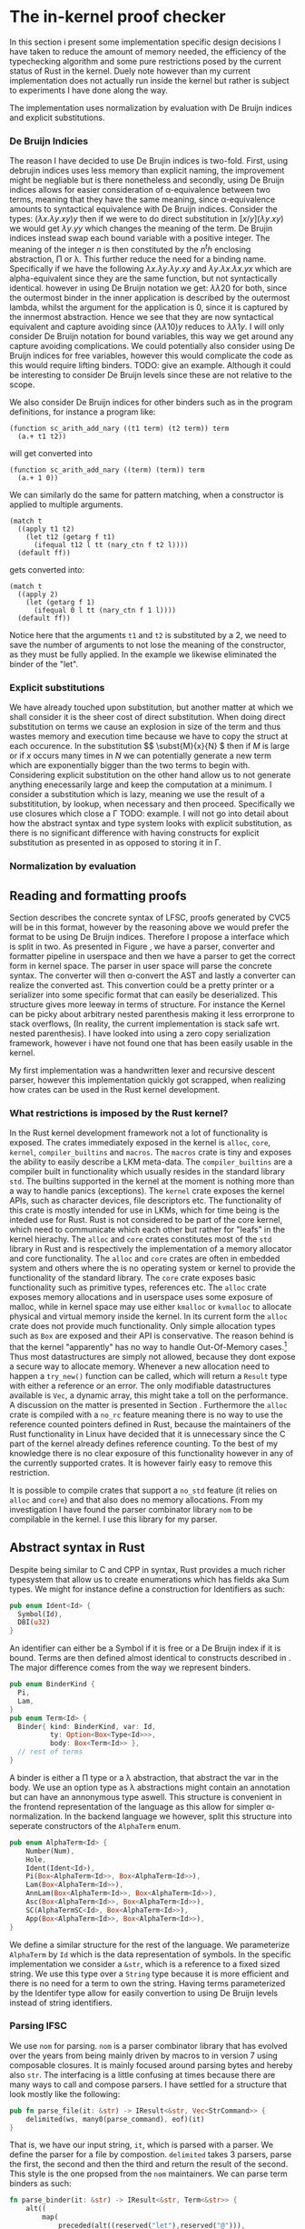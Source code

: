 * The in-kernel proof checker
# In this Section we provide a highlevel overview of the in-kernel proof checker.
# Followed by an indepth description of implementation for each subpart of the design.

# ** TODO Overall design
# We can split the actual design into multiple levels.
# Firstly we must consider the overall interaction between the code producer and the code consumer.
# In this interaction we will strive for doing as little work as possible inside the kernel.
# Specifically we want the following properties for an implementation:

# 1. The implementation should be correct and follow soundness of the LFSC typesystem.
# 2. The implementation must be both memory and runtime efficient (comparative to the verifier).
# 3. The implementation should be safe.
# 4. The implementation should be simple in nature, to minimize the risk of bugs (WELL, NICE NOT NEED?)

# Moving as much computation to user-space as possible will give the best chance of an implementation that
# will be competitive with the verifier whilst being less code heavy and proovably correct.
# Unsurprisingly, most of the work still needs to reside in the kernel,

# however if we require that the input must be using De Bruijn indices for bound variables we can
# eliminate a fraction of both memory from variable names when looking up variables.
# Furthermore we get equality for free, as it simply amounts to syntactical equality.

# By using Rust as implementation language, we can get a lot of the requirements for free.
# Although it does not guarantee the implementation to be safe in terms of malicious inputs,
# it will greatly decrease the risk of any memory leak.

# ALL OF THIS IS GARBAGE!!!
In this section i present some implementation specific design decisions I have taken
to reduce the amount of memory needed, the efficiency of the typechecking algorithm
and some pure restrictions posed by the current status of Rust in the kernel.
Duely note however than my current implementation does not actually run inside the kernel but rather
is subject to experiments I have done along the way.

The implementation uses normalization by evaluation with De Bruijn indices and explicit substitutions.

*** De Bruijn Indicies
The reason I have decided to use De Brujin indices is two-fold.
First, using debrujin indices uses less memory than explicit naming,
the improvement might be negliable but is there nonetheless and
secondly, using De Bruijn indices allows for easier consideration of \alpha-equivalence between two terms, meaning that they have the same meaning, since \alpha-equivalence amounts to syntactical equivalence with De Bruijn indices.
Consider the types:
\( (\lambda x. \lambda y. x y) y\)
then if we were to do direct substitution in
\( \lbrack x/y \rbrack (\lambda y. x y) \)
we would get
\( \lambda y. y y \)
which changes the meaning of the term.
De Brujin indices instead swap each bound variable with a positive integer.
The meaning of the integer $n$ is then constituted by the $n^th$ enclosing abstraction, \Pi or \lambda.
This further reduce the need for a binding name.
Specifically if we have the following
\( \lambda x . \lambda y . \lambda y . x y \) and \( \lambda y . \lambda x . \lambda x . y x \)
which are alpha-equivalent since they are the same function, but not syntactically identical.
however in using De Bruijn notation we get:
\( \lambda \lambda 2 0\) for both, since the outermost binder in the inner application is described by the outermost lambda, whilst the argument for the application is 0, since it is captured by the innermost abstraction.
Hence we see that they are now syntactical equivalent and capture avoiding since
\( (\lambda \lambda 1 0) y\) reduces to \( \lambda \lambda 1 y \).
I will only consider De Bruijn notation for bound variables, this way we get around any capture avoiding complications.
We could potentially also consider using De Bruijn indices for free variables, however this would complicate the code as this would require lifting binders.
TODO: give an example.
Although it could be interesting to consider De Bruijn levels since these are not relative to the scope.

We also consider De Bruijn indices for other binders such as in the program definitions, for instance a program like:
#+begin_src
(function sc_arith_add_nary ((t1 term) (t2 term)) term
  (a.+ t1 t2))
#+end_src
 will get converted into
#+begin_src
(function sc_arith_add_nary ((term) (term)) term
  (a.+ 1 0))
#+end_src
We can similarly do the same for pattern matching, when a constructor is applied to multiple arguments.
#+begin_src
  (match t
    ((apply t1 t2)
      (let t12 (getarg f t1)
        (ifequal t12 l tt (nary_ctn f t2 l))))
    (default ff))
#+end_src
gets converted into:
#+begin_src
  (match t
    ((apply 2)
      (let (getarg f 1)
        (ifequal 0 l tt (nary_ctn f 1 l))))
    (default ff))
#+end_src
Notice here that the arguments ~t1~ and ~t2~ is substituted by a 2, we need to save the number of arguments to not lose the meaning of the constructor, as they must be fully applied. In the example we likewise eliminated the binder of the "let".

*** Explicit substitutions
We have already touched upon substitution, but another matter at which we shall consider it is the sheer cost of direct substitution. When doing direct substitution on terms we cause an explosion in size of the term and thus wastes memory and execution time because we have to copy the struct at each occurence.
In the substitution $\( \subst{M}{x}{N} \) then if $M$ is large or if $x$ occurs many times in $N$ we can potentially generate
a new term which are exponentially bigger than the two terms to begin with.
Considering explicit substitution on the other hand allow us to not generate anything enecessarily large and keep the computation at a minimum.
I consider a substitution which is lazy, meaning we use the result of a substititution, by lookup, when necessary and then proceed.
Specifically we use closures which close a \Gamma
TODO: example.
I will not go into detail about how the abstract syntax and type system looks with explicit substitution, as there is no significant difference
with having constructs for explicit substitution as presented in \ref{} as opposed to storing it in \Gamma.

*** Normalization by evaluation


** Reading and formatting proofs
Section \ref{} describes the concrete syntax of LFSC, proofs generated by CVC5 will be in this format, however by the reasoning above we would prefer the format to be using De Bruijn indices.
Therefore I propose a interface which is split in two. As presented in Figure \ref{}, we have a parser, converter and formatter pipeline in userspace and then we have a parser to get the correct form in kernel space.
The parser in user space will parse the concrete syntax. The converter will then \alpha-convert the AST and lastly a converter can realize the converted ast.
This convertion could be a pretty printer or a serializer into some specific format that can easily be deserialized.
This structure gives more leeway in terms of structure.
For instance the Kernel can be picky about arbitrary nested parenthesis making it less errorprone to stack overflows,
(In reality, the current implementation is stack safe wrt. nested parenthesis).
I have looked into using a zero copy serialization framework, however i have not found one that has been easily usable in the kernel.

My first implementation was a handwritten lexer and recursive descent parser, however this implementation quickly got scrapped, when realizing how crates can be used in the Rust kernel development.

*** What restrictions is imposed by the Rust kernel?
In the Rust kernel development framework not a lot of functionality is exposed.
The crates immediately exposed in the kernel is ~alloc~, ~core~, ~kernel~, ~compiler_builtins~ and ~macros~.
The ~macros~ crate is tiny and exposes the ability to easily describe a LKM meta-data.
The ~compiler_builtins~ are a compiler built in functionality which usually resides in the standard library ~std~. The builtins supported in the kernel at the moment is nothing more than a way to handle panics (exceptions).
The ~kernel~ crate exposes the kernel APIs, such as character devices, file descriptors etc.
The functionality of this crate is mostly intended for use in LKMs, which for time being is the inteded use for Rust.
Rust is not considered to be part of the core kernel, which need to communicate which each other but rather for "leafs" in the kernel hierachy.
The ~alloc~ and ~core~ crates constitutes most of the ~std~ library in Rust and is respectively the implementation of a memory allocator and core functionality. The ~alloc~ and ~core~ crates are often
in embedded system and others where the is no operating system or kernel to provide the functionality of the standard library.
The ~core~ crate exposes basic functionality such as primitive types, references etc.
The ~alloc~ crate exposes memory allocations and in userspace uses some exposure of malloc, while in kernel space may use either ~kmalloc~ or ~kvmalloc~ to allocate physical and virtual memory inside the kernel.
In its current form the ~alloc~ crate does not provide much functionality.
Only simple allocation types such as ~Box~ are exposed and their API is conservative.
The reason behind is that the kernel "apparently" has no way to handle Out-Of-Memory cases.\footnote{What about the OOM killer?}
Thus most datastructures are simply not allowed, because they dont expose a secure way to allocate memory. Whenever a new allocation need to happen a ~try_new()~ function can be called, which will return a ~Result~ type with either a reference or an error.
The only modifiable datastructures available is ~Vec~, a dynamic array, this might take a toll on the performance. A discussion on the matter is presented in Section \ref{}.
Furthermore the ~alloc~ crate is compiled with a ~no_rc~ feature meaning there is no way to use the reference counted pointers defined in Rust, because the maintainers of the Rust functionality in Linux have decided that it is unnecessary since the C part of the kernel
already defines reference counting.
To the best of my knowledge there is no clear exposure of this functionality however in any of the currently supported crates.
It is however fairly easy to remove this restriction.

It is possible to compile crates that support a ~no_std~ feature (it relies on ~alloc~ and ~core~) and that also does no memory allocations.
From my investigation I have found the parser combinator library ~nom~ to be compilable in the kernel.
I use this library for my parser.


** Abstract syntax in Rust
Despite being similar to C and CPP in syntax, Rust provides a much richer typesystem that allow us to create enumerations which has fields aka Sum types.
We might for instance define a construction for Identifiers as such:
#+begin_src rust
pub enum Ident<Id> {
  Symbol(Id),
  DBI(u32)
}
#+end_src

An identifier can either be a Symbol if it is free or a De Bruijn index if it is bound.
Terms are then defined almost identical to constructs described in \ref{}.
The major difference comes from the way we represent binders.
#+begin_src rust
pub enum BinderKind {
  Pi,
  Lam,
}
pub enum Term<Id> {
  Binder{ kind: BinderKind, var: Id,
          ty: Option<Box<Type<Id>>>,
          body: Box<Term<Id>> },
  // rest of terms
}
#+end_src

A binder is either a \Pi type or a \lambda abstraction, that abstract the var in the body.
We use an option type as \lambda abstractions might contain an annotation but can have an annonymous type aswell.
This structure is convenient in the frontend representation of the language as this allow for simpler \alpha-normalization.
In the backend language we however, split this structure into seperate constructors of the ~AlphaTerm~ enum.

#+begin_src rust
pub enum AlphaTerm<Id> {
    Number(Num),
    Hole,
    Ident(Ident<Id>),
    Pi(Box<AlphaTerm<Id>>, Box<AlphaTerm<Id>>),
    Lam(Box<AlphaTerm<Id>>),
    AnnLam(Box<AlphaTerm<Id>>, Box<AlphaTerm<Id>>),
    Asc(Box<AlphaTerm<Id>>, Box<AlphaTerm<Id>>),
    SC(AlphaTermSC<Id>, Box<AlphaTerm<Id>>),
    App(Box<AlphaTerm<Id>>, Box<AlphaTerm<Id>>),
}
#+end_src

We define a similar structure for the rest of the language.
We parameterize ~AlphaTerm~ by ~Id~ which is the data representation of symbols.
In the specific implementation we consider a ~&str~, which is a reference to a fixed sized string.
We use this type over a ~String~ type because it is more efficient and there is no need for a term to
own the string.
Having terms parameterized by the Identifer type allow for easily convertion to using De Bruijn levels instead of
string identifiers.


*** Parsing lFSC
We use ~nom~ for parsing. ~nom~ is a parser combinator library that has evolved over the years from being mainly driven by macros
to in version 7 using composable closures. It is mainly focused around parsing bytes and hereby also ~str~.
The interfacing is a little confusing at times because there are many ways to call and compose parsers.
I have settled for a structure that look mostly like the following:

#+begin_src rust
pub fn parse_file(it: &str) -> IResult<&str, Vec<StrCommand>> {
    delimited(ws, many0(parse_command), eof)(it)
}
#+end_src
That is, we have our input string, ~it~, which is parsed with a parser.
We define the parser for a file by compostion. ~delimited~ takes 3 parsers, parse the first, the second and then the third and return the result of the second.
This style is the one propsed from the ~nom~ maintainers\cite{nom combinators}.
We can parse term binders as such:
#+begin_src rust
fn parse_binder(it: &str) -> IResult<&str, Term<&str>> {
    alt((
        map(
            preceded(alt((reserved("let"),reserved("@"))),
                          tuple((parse_ident, parse_term, parse_term))),
            |(var, val, body)|  binder!(let var, val, body)
        ),
        map(
            preceded(alt((reserved("pi"),reserved("!"))),
                     tuple((parse_ident, parse_term, parse_term))),
            |(var, ty, body)| binder!(pi, var : ty,  body),
        ),
        ...
    ))(it)
}
#+end_src
We parse the different aspects of a binder, indentifier, binding term and the bound term and the construct the appropriate binder.
Notice here that /let x = M in N/ is syntactical sugar for \( (\lambda x. N) M \) and is not the same /let/ as in side conditions.
We might be able to do some fancy combination of conditional compilation and macros to reuse this code,
but for now we settle on the kernel parser being a copy of the userspace parser with identifier parsing removed in binders.

*** Convertion from terms
With front end language, we can pretty simply convert it the language into the backend language.
We traverse the AST and uses an environment to update symbols appropriately.
The lookup is simply a collection on names that need be substituted.
The environment is simply a vector if ~&str~.
When a new binder is found we push it to the end of a the vector. When we meet a symbol we can then look up if it should be converted into a binder.
#+begin_src rust
fn lookup_(vars: &[&str], var: &str) -> Option<u32> {
    vars.iter().rev()
               .position(|&x| x == var)
               .map(|x| (x as u32))
}
#+end_src
and specifically map the option as follow:
#+begin_src rust
pub(crate) trait Lookup<'a> {
    fn lookup(vars: &[&'a str], var: &'a str) -> Self;
}

impl<'a> Lookup<'a> for StrAlphaTerm<'a> {
    fn lookup(vars: &[&'a str], var: &'a str) -> Self {
        lookup_(vars, var).map(|x| Ident(DBI(x)))
                          .unwrap_or(Ident(Symbol(var)))
    }
}
#+end_src

One thing to note however is that this approach is errorprone.
Consider the expression:
\( \lambda x . ((\lambda y . x y) : (\lambda z. z)) \)
then we push x to the ~vars~ environment, to update the body of the abstraction and then we have two branches of the ascription,
the type and the term. When transforming the type, we push ~y~ to ~vars~, then we replace ~x~ with the index 1.
Then we replace and ~y~ with 1.
We then get to transforming the term of the ascription and because vectors are a mutable structure, when pushing z it will lie at vars[2].
For a simple solution, I define a a function ~local~ inspired by the effectful function ~local~ of the Reader monad.

#+begin_src rust
fn local<'a, 'b, Input, Output>
    (fun: impl Fn(Input, &mut Vec<&'a str>) -> Output + 'b,
     vars: &'b mut Vec<&'a str>
    ) -> Box<dyn FnMut(Input) -> Output + 'b>
{
    Box::new(move |term| {
      let len = vars.len();
      let aterm = fun(term, vars);
      vars.truncate(len);
      aterm
    })
}
#+end_src
We create a closure which takes in a term, the closure will call ~fun~ with the term and the environment as arguments and then it will truncate the environment to its size before ~fun~ was called.

We can then use the function as such:
#+begin_src rust
  Term::Ascription { ty, val } => {
      let mut alpha_local = local(alpha_normalize, vars);
      let ty = alpha_local(*ty);
      let val = alpha_local(*val);
      Asc(Box::new(ty), Box::new(val))
  },
#+end_src

Following these rules we simply convert the AST.

*** Serialization
To feed the transformed AST to the kernel we imagine a function that can convert this into a format the kernel can read.
I have not focused on this part and thus have no implementation for it at the moment.
Ideally we would want to serialize the data into a binary format that is easy to deserialize.
I have spent some time looking into good libraries for this and formats such as Cap'n Proto or rkyv,
however they are not implemented with ~no_std~ that support ~no_oom_handling~ and are thus not feasible without much further work.
We could also introduce a specific binary format which could then be parsed using nom,
which has decent support for zero copy, given the right circumstances.
Again this would require a fairly deep knowledge of when zero copy is supported in Nom.
The most simple solution would be to implement a pretty-printer.

** Typechecking LFSC
In this section i describe the implementation that corresponds to Section \ref{} through \ref{}.
I present how the code is structured and why I have decided to do so.

*** Values
as mentioned, we consider typechecking using normalization by evaluation. To define what an evaluation look like we need another type.
We define them as such:\footnote{Notice here that Z and Q should actually have unbounded integers as fields. I have not looked into a solution that is compatible with the kernel}
#+begin_src rust
pub enum Value<'a, T: Copy> {
    Pi(RT<'a, T>, Closure<'a, T>),
    Lam(Closure<'a, T>),
    Box,
    Star,
    ZT,
    Z(i32),
    QT,
    Q(i32, i32),
    Neutral(RT<'a, T>, Rc<Neutral<'a, T>>),
    Run(&'a AlphaTermSC<T>, RT<'a, T>),
    Prog(Vec<RT<'a, T>>, &'a AlphaTermSC<T>),
}
#+end_src
A value might be one of the abstractions in the term language, as these cannot be reduced further.
It can be a \square or a \star where \star is /kind/ and \square is a sort classifying kinds, these specifically correspond to *kind* and *type*.
Notice that we dont consider a *type^c* as it by construction will never clash with *type*
It can then be the value of a \mathcal{Z} or \mathcal{Q} or it can be the base types: \mathcal{Z} and \mathcal{Q}.
Neutral expressions, consists of an RT which is the type describing it, and a the neutral expression it describe.
The RT typesynonym is a reference counted pointer to a value.
The reason we use reference counting is to reduce the overall memory needed.
It allow us to only define a value once isntead of having to potentially cloning it again and again.
This may not be immediately obvious for the simpler types, but for the complex values that contain closures which captures
term this may get costly quickly.
We use reference counter over compile time references because we dont immediately know the owner of a value and thus also not the lifetime of it. Considering that most of the functions I am gonna describe produces values, the value will be handed to the caller of the function, but in some cases the owner may be the environment or we would have to clone values from the context.
Further because of the lifetime guarantee there is no way to create a value and return a reference to it. Although we cant fully utilize the borrowing system, reference counting in Rust makes for lot cleaner code. The reference counted smartpointer looks as follows:

#+begin_src rust
pub struct Rc<T: ?Sized> {
    ptr: NonNull<RcBox<T>>,
    phantom: PhantomData<RcBox<T>>,
}
#+end_src
An Rc is nothing more than a struct, which contains a pointer to the inner value that is referenced, along with a phantom field.
The fanthom field is merely there to keep strong static typing in a similar way to a phantom type in Haskell.
The ptr in this struct points to the following struct:
#+begin_src rust
#[repr(C)]
struct RcBox<T: ?Sized> {
    strong: Cell<usize>,
    weak: Cell<usize>,
    value: T,
}
#+end_src
Which contains the values and the counts for strong and week reference counts. Whenever the Rc is then cloned we simply take the RcBox inside of Rc and increment the pointer, and construct a new Rc struct. The ease of use then comes from the drop trait which will either decrement the inner RcBox and drop the Rc or it will drop both if the strong count is 0.
Hence, allowing us to only specify when we want a new reference, but dont need to decrement or drop manually.


Values can then also be
Or it can be a program
or a run command.\footnote{would it make sense for programs and run commands to be neutral?, and should holes be neutral? they dont have an associated type.}

Neutral types are:
#+begin_src rust
#[derive(Debug, Clone)]
pub enum Neutral<'a, T: Copy>
{
    Var(T),
    DBI(u32),
    Hole(RefCell<Option<RT<'a, T>>>),
    App(Rc<Neutral<'a, T>>, Normal<'a, T>),
    // SC
}

#[derive(Debug, Clone)]
pub struct Normal<'a, T: Copy>(pub Rc<Type<'a, T>>, pub Rc<Value<'a, T>>);
#+end_src

*** Contexts
The context has been the most complicated part of this implementation.
As described in \ref{} we consider two levels of environments.
Signatures \Sigma are used for the global context while /Context/  \Gamma is used for the local context.
They have a similar interface but internally works quite differently.
A global context is defined as such:
#+begin_src rust
pub struct GlobalContext<'term, K: Copy> {
    pub kind: RT<'term, K>,
    keys: Vec<K>,
    values: Vec<TypeEntry<'term, K>>,
}
#+end_src
The kind field is simply meant to be a \square and is only place like this for ease of use.
The kind then has a ~keys~ and a ~values~ field.
These are vectors (although in the future should probably be either a hashmap or btree or the likes of that) and does not
cause too muche trouble with the borrow-checker, since the global environment is passed around as a shared reference in all but one function, ~handle_command~ which will typecheck and command and add the results to the vector, as explained pr \ref{}.

The global context will only ever get updated in toplevel commands,
thus we also dont have to think about truncation or anything of the likes.
It is therefore also safe to mutate the interior of the struct as no shared borrow will occur at the same time as a exclusive borrow.
The shared borrows are limited to looking up a values and the mutable references are limited to inserting a new value.
Both the global and the local context contain typeentries of the following form:
#+begin_src rust
pub enum TypeEntry<'a, Key: Copy> {
    Def { ty: RT<'a, Key>, val: RT<'a, Key> },
    IsA { ty: RT<'a, Key>, marks: RefCell<u32> },
}
#+end_src
Notice here that this does not directly correspond to our definition in \ref{}, since values can represent both types and kinds, we would only really need ~IsA~ and then appropriately ensure that kinds are only defined in the toplevel.
The ~Def~ constructor is used for definitions such that we can express \( c = M : A \) in the signatures and hereby stating that /c/ is a term /M/ with type /A/. This is purely useful when considering evaluation.
Thus the global context exposes the following functions:
#+begin_src rust
pub fn insert(&self, key: K, ty: RT<'a, K>)
pub fn define(&self, name: K, ty: RT<'a, K>, val: RT<'a, K>)
pub fn get_value(&self, key: &K) -> ResRT<'a, K>
pub fn get_type(&self, key: &K) -> ResRT<'a, K>
#+end_src
If one tries to get the value of a IsA type, they get a neutral expression consisting of the stored type ~ty~ and a neutral symbol.

The local context exposes a much similar interface although it is not possible to define a term inside the term language itself and thus no such function can exist. The datastructure of the local context however is a linked list rather than a vector.
We want to be able to truncate for similar reason described previously by pushing values in the \alpha convertion, but we cannot simply truncate a vector. \footnote{I think this is wrong and it might be a better solution. However the tailcall in the could potentially make this faster with linked list? Although do we even need to truncate.}

Most functions we use such as ~eval~, ~infer~ etc, needs to have access to both \Sigma and \Gamma and thus for simplicity we define the following state.

#+begin_src rust
struct EnvWrapper<'global, 'term, T: Copy> {
    pub lctx: Rlctx<'term, T>,
    pub gctx: Rgctx<'global, 'term, T>,
    pub allow_dbi: u32,
}
#+end_src
The Rlctx is a typesynonym for a reference counted \Gamma. Whereas Rgctx is a standard reference to \Sigma.
The allow_dbi field is used to ensure that function not considered programs must only be regular arrow types and not dependent types.
We define a wrapper for the common interface and instatiate a new ~EnvWrapper~ in ~handle_command~.

*** Commands
We define a single function to handle a specific command and then apply this on an iterator of all commands.
The function starts by constructing the environment wrapper, with the current \Sigma and an empty \Gamma.
- Declarations first check that the symbol we want to bind \(\alpha \notin dom(\Sigma)\)
and then infers the type to make sure \(\alpha : K\) or \(\alpha : A\).
We then evaluate the expression and insert it, as an ~IsA~.
- Definitions is similar, however we forbid kindlevel definitions.
- Checks is nothing more than infering the type to check for welltypedness.
- Programs are complicated for multiple reasons.
  Firstly we check that the return type of a program is a type, either built in or a declared inductive datatype.
  We then check each argument against the empty \Gamma and add them to a \Gamma' which will be used for checking the body.
  Because we have an environment wrapper defined we must drop it, before we can mutably borrow it to add define a program,
  before we can check the body. We must do it in this specific order, as programs may be recursive and thus we need access
  to the type of the program before we check the body.
  #+begin_src rust
let env = EnvWrapper::new(Rc::new(LocalContext::new()), gctx, 0);
    ... other cases ...
    Command::Prog { cache: _chache, id, args, ty, body } => {
      ... typesignature check ...
      let lctx = tmp_env.lctx.clone();
      drop(tmp_env); // drop before we can push
      let typ = Rc::new(Value::Prog(args_ty.clone(), body));
      gctx.define(id, res_ty.clone(), typ);

      let env = EnvWrapper::new(lctx, gctx, 0); // make new
      let body_ty = env.infer_sc(body)?;
      ... sameness check }
  #+end_src
  We then lastly check that the body has the same type as the return value.
  Notice further that we must create a ~Prog~ type instead of a ~Pi~ type as we cannot construct a ~&AlphaTerm~.
  This has the neat sideeffect that we dont have to check for ~Pi~ types that actually describe programs when checking terms.

*** Inferring types.
We define an ~infer~ function for each of the constructs in the language,
The functions are implemented as inherent implementations (concretely associated functions) and has the types:
#+begin_src rust
impl<'global, 'ctx, T> EnvWrapper<'global, 'ctx, T>
where T: PartialEq + std::fmt::Debug + Copy + BuiltIn
{
    pub fn infer(&self, term: &'ctx AlphaTerm<T>) -> ResRT<'ctx, T>
    pub fn infer_sc(&self, sc: &'ctx AlphaTermSC<T>) -> ResRT<'ctx, T> {
    fn infer_sideeffect(&self, sc: &'ctx AlphaSideEffectSC<T>) -> ResRT<'ctx, T>
    fn infer_compound(&self, sc: &'ctx AlphaCompoundSC<T>) -> ResRT<'ctx, T>
    fn infer_num(&self, sc: &'ctx AlphaNumericSC<T>) -> ResRT<'ctx, T>
}
#+end_src
We here define that the typeparameter ~T~ describes the symbols and must implement the traits ~PartialEq~,
which is used in the context to lookup a symbol.
It must also be copy. We uses this stricter trait than clone, as it allows for quick "copying" and is a satisfied criteria for both &str and u32's that could be used for De Bruijn levels.
And lastly it must implement the BuiltIn trait\footnote{The debug trait is not strictly necessary (but is indeed nice for debugging)}. The BuiltIn trait defines how the builtin types *type*, *mpz* and *mpq* is defined.
For &str this is simply a stringification of the literals, for u32 prepresented De bruijn indices these may be 0,1,2.

The functions follow closely the rules in \ref{}.
For instance it will be a typechecking error if a sideconditions (in terms) are tried, unless the sidecondition is nested in a \Pi or if we try to infer the type of an annonymous typed lambda.
*** Checking types
We only define a single function for typechecking. It takes a term and a value/type \tau' and check against it.
We match on term and if it an annonymous lambda then we check follow rule: LAM of Figure ref{}, otherwise
we infer the type of the term to \tau and convert \tau and \tau to their canonical form using reification as decribed in \ref{} and check for equality.

*** Reification
TODO: read and explain before I look at the code so i am sure it works correctly.

*** evaluation
We define evaluation on two levels, both on terms and on the functional sidecondition language.
Evaluation of the term language... TODO.

Evaluation of the sideconditions follow the operational sematics. TODO..
